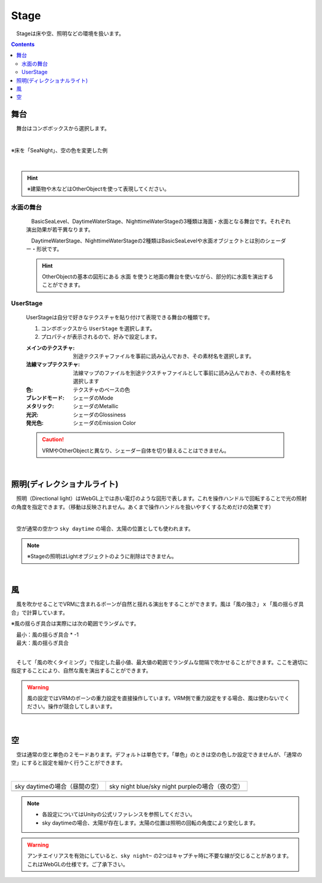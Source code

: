 .. index:: Stage

####################################
Stage
####################################


　Stageは床や空、照明などの環境を扱います。


.. contents::

舞台
^^^^^^^^^^^^^^^^^^^^^^^^^^^^^^^^^^^

　舞台はコンボボックスから選択します。

.. image:: ../img/operation_stage_1.png
    :align: center

|

※床を「SeaNight」、空の色を変更した例

.. image:: ../img/operation_stage_2.png
    :align: center

|

.. hint::
    ※建築物や木などはOtherObjectを使って表現してください。


水面の舞台
----------------------

    　BasicSeaLevel、DaytimeWaterStage、NighttimeWaterStageの3種類は海面・水面となる舞台です。それぞれ演出効果が若干異なります。

    　DaytimeWaterStage、NighttimeWaterStageの2種類はBasicSeaLevelや水面オブジェクトとは別のシェーダー・形状です。

    ..
        角が丸い平面となっており、他の舞台より若干地平線（水平線）が低めとなっています

    .. hint::
        OtherObjectの基本の図形にある ``水面`` を使うと地面の舞台を使いながら、部分的に水面を演出することができます。


UserStage
----------------------

    UserStageは自分で好きなテクスチャを貼り付けて表現できる舞台の種類です。

    1. コンボボックスから ``UserStage`` を選択します。
    2. プロパティが表示されるので、好みで設定します。
    
    :メインのテクスチャ:
        別途テクスチャファイルを事前に読み込んでおき、その素材名を選択します。
    :法線マップテクスチャ:
        法線マップのファイルを別途テクスチャファイルとして事前に読み込んでおき、その素材名を選択します
    :色:
        テクスチャのベースの色
    :ブレンドモード:
        シェーダのMode
    :メタリック:
        シェーダのMetallic
    :光沢:
        シェーダのGlossiness
    :発光色:
        シェーダのEmission Color

    .. caution::
        VRMやOtherObjectと異なり、シェーダー自体を切り替えることはできません。

    |

.. index:: 照明
.. index:: ディレクショナルライト

照明(ディレクショナルライト)
^^^^^^^^^^^^^^^^^^^^^^^^^^^^^^^^

　照明（Directional light）はWebGL上では赤い電灯のような図形で表します。これを操作ハンドルで回転することで光の照射の角度を指定できます。（移動は反映されません。あくまで操作ハンドルを扱いやすくするためだけの効果です）

.. image:: ../img/operation_stage_3.png
    :align: center

|

　空が通常の空かつ ``sky daytime`` の場合、太陽の位置としても使われます。


.. note::
    ※Stageの照明はLightオブジェクトのように削除はできません。

|

.. index:: 風（オブジェクトの操作）

風
^^^^^^^^^^^^^^^^

　風を吹かせることでVRMに含まれるボーンが自然と揺れる演出をすることができます。風は「風の強さ」ｘ「風の揺らぎ具合」で計算しています。


※風の揺らぎ具合は実際には次の範囲でランダムです。

| 　最小：風の揺らぎ具合 * -1
| 　最大：風の揺らぎ具合

.. image:: ../img/operation_stage_4.png
    :align: center

|

　そして「風の吹くタイミング」で指定した最小値、最大値の範囲でランダムな間隔で吹かせることができます。ここを適切に指定することにより、自然な風を演出することができます。


.. warning::
    風の設定ではVRMのボーンの重力設定を直接操作しています。VRM側で重力設定をする場合、風は使わないでください。操作が競合してしまいます。

|

.. index:: 空（オブジェクトの操作）

空
^^^^^^^^^^^^^^^^^^^


　空は通常の空と単色の２モードあります。デフォルトは単色です。「単色」のときは空の色しか設定できませんが、「通常の空」にすると設定を細かく行うことができます。


.. image:: ../img/operation_stage_5.png
    :align: center

|

.. |skydaytime| image:: ../img/prop_stage_2.png
.. |skynight| image:: ../img/prop_stage_3.png


.. csv-table::
    
    sky daytimeの場合（昼間の空）, sky night blue/sky night purpleの場合（夜の空）
    |skydaytime|,   |skynight|

.. note::
    * 各設定についてはUnityの公式リファレンスを参照してください。
    * sky daytimeの場合、太陽が存在します。太陽の位置は照明の回転の角度により変化します。

.. warning::
    アンチエイリアスを有効にしていると、``sky night~`` の2つはキャプチャ時に不要な線が交じることがあります。これはWebGLの仕様です。ご了承下さい。
